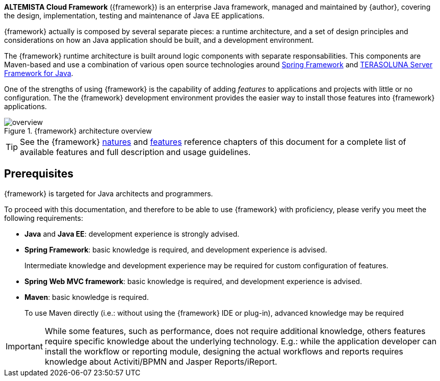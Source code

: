 
:fragment:

*ALTEMISTA Cloud Framework* ({framework}) is an enterprise Java framework, managed and maintained by {author}, covering the design, implementation, testing and maintenance of Java EE applications.

{framework} actually is composed by several separate pieces: a runtime architecture, and a set of design principles and considerations on how an Java application should be built, and a development environment.

The {framework} runtime architecture is built around logic components with separate responsabilities. This components are Maven-based and use a combination of various open source technologies around https://spring.io/[Spring Framework] and http://terasolunaorg.github.io/index_en.html[TERASOLUNA Server Framework for Java].

One of the strengths of using {framework} is the capability of adding _features_ to applications and projects with little or no configuration. The the {framework} development environment provides the easier way to install those features into {framework} applications.

.{framework} architecture overview
image::cloud-altemistafwk-documentation/introduction/overview.png[align="center"]

TIP: See the {framework} <<natures,natures>> and <<features,features>> reference chapters of this document for a complete list of available features and full description and usage guidelines.

////
Alternatively, features can be manually installed applying Maven partial archetypes or including the proper Maven dependencies.
////

== Prerequisites

{framework} is targeted for Java architects and programmers.

To proceed with this documentation, and therefore to be able to use {framework} with proficiency, please verify you meet the following requirements:

* *Java* and *Java EE*: development experience is strongly advised.

* *Spring Framework*: basic knowledge is required, and development experience is advised.
+
Intermediate knowledge and development experience may be required for custom configuration of features.

* *Spring Web MVC framework*: basic knowledge is required, and development experience is advised.

* *Maven*: basic knowledge is required.
+
To use Maven directly (i.e.: without using the {framework} IDE or plug-in), advanced knowledge may be required 

IMPORTANT: While some features, such as performance, does not require additional knowledge, others features require specific knowledge about the underlying technology. E.g.: while the application developer can install the workflow or reporting module, designing the actual workflows and reports requires knowledge about Activiti/BPMN and Jasper Reports/iReport.
